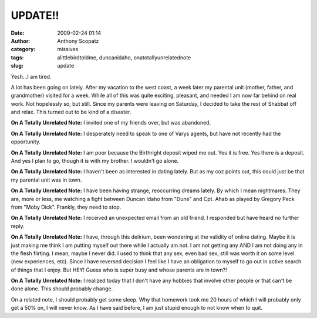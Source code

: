 UPDATE!!
########
:date: 2009-02-24 01:14
:author: Anthony Scopatz
:category: missives
:tags: alittlebirdtoldme, duncanidaho, onatotallyunrelatednote
:slug: update

Yesh...I am tired.

A lot has been going on lately. After my vacation to the west coast, a
week later my parental unit (mother, father, and grandmother) visited
for a week. While all of this was quite exciting, pleasant, and needed I
am now far behind on real work. Not hopelessly so, but still. Since my
parents were leaving on Saturday, I decided to take the rest of Shabbat
off and relax. This turned out to be kind of a disaster.

\ **On A Totally Unrelated Note:**\  I invited one of my friends over,
but was abandoned.

\ **On A Totally Unrelated Note:**\  I desperately need to speak to one
of Varys agents, but have not recently had the opportunity.

\ **On A Totally Unrelated Note:**\  I am poor because the Birthright
deposit wiped me out. Yes it is free. Yes there is a deposit. And yes I
plan to go, though it is with my brother. I wouldn't go alone.

\ **On A Totally Unrelated Note:**\  I haven't been as interested in
dating lately. But as my coz points out, this could just be that my
parental unit was in town.

\ **On A Totally Unrelated Note:**\  I have been having strange,
reoccurring dreams lately. By which I mean nightmares. They are, more or
less, me watching a fight between Duncan Idaho from "Dune" and Cpt. Ahab
as played by Gregory Peck from "Moby Dick". Frankly, they need to stop.

\ **On A Totally Unrelated Note:**\  I received an unexpected email from
an old friend. I responded but have heard no further reply.

\ **On A Totally Unrelated Note:**\  I have, through this delirium, been
wondering at the validity of online dating. Maybe it is just making me
think I am putting myself out there while I actually am not. I am not
getting any AND I am not doing any in the flesh flirting. I mean, maybe
I never did. I used to think that any sex, even bad sex, still was worth
it on some level (new experiences, etc). Since I have reversed decision
I feel like I have an obligation to myself to go out in active search of
things that I enjoy. But HEY! Guess who is super busy and whose parents
are in town?!

\ **On A Totally Unrelated Note:**\  I realized today that I don't have
any hobbies that involve other people or that can't be done alone. This
should probably change.

On a related note, I should probably get some sleep. Why that homework
took me 20 hours of which I will probably only get a 50% on, I will
never know. As I have said before, I am just stupid enough to not know
when to quit.
